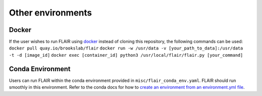 Other environments
==================

Docker 
------

If the user wishes to run FLAIR using
`docker <https://docs.docker.com/>`__ instead of cloning this
repository, the following commands can be used:
``docker pull quay.io/brookslab/flair``
``docker run -w /usr/data -v [your_path_to_data]:/usr/data  -t -d [image_id]``
``docker exec [container_id] python3 /usr/local/flair/flair.py [your_command]``

Conda Environment 
-----------------

Users can run FLAIR within the conda environment provided in
``misc/flair_conda_env.yaml``. FLAIR should run smoothly in this
environment. Refer to the conda docs for how to `create an environment
from an environment.yml
file <https://docs.conda.io/projects/conda/en/latest/user-guide/tasks/manage-environments.html#creating-an-environment-from-an-environment-yml-file>`__.

